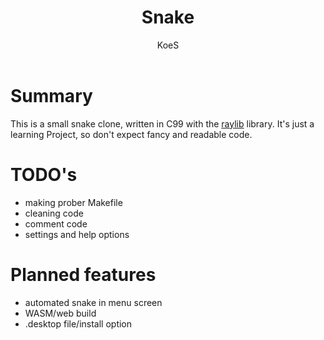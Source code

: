 #+AUTHOR: KoeS
#+TITLE: Snake

[[./doc/preview.png]]

* Summary
This is a small snake clone, written in C99 with the [[https://www.raylib.com/][raylib]] library.
It's just a learning Project, so don't expect fancy and readable code.

* TODO's
+ making prober Makefile
+ cleaning code
+ comment code
+ settings and help options

* Planned features
+ automated snake in menu screen
+ WASM/web build
+ .desktop file/install option

